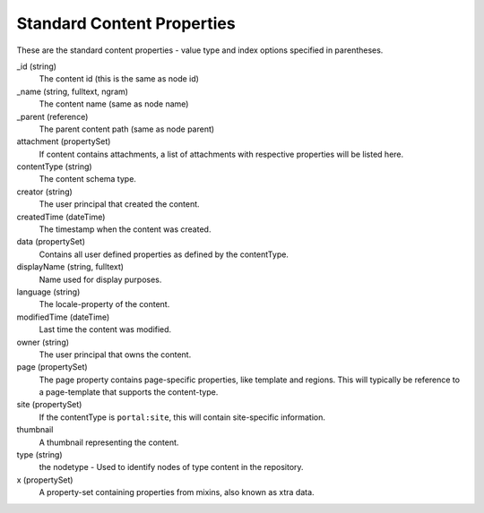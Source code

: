 Standard Content Properties
===========================

These are the standard content properties - value type and index options specified in parentheses.

_id (string)
  The content id (this is the same as node id)

_name (string, fulltext, ngram)
  The content name (same as node name)

_parent (reference)
  The parent content path (same as node parent)

attachment (propertySet)
  If content contains attachments, a list of attachments with respective properties will be listed here.

contentType (string)
  The content schema type.

creator (string)
  The user principal that created the content.

createdTime (dateTime)
  The timestamp when the content was created.

data (propertySet)
  Contains all user defined properties as defined by the contentType.

displayName (string, fulltext)
  Name used for display purposes.

language (string)
  The locale-property of the content.

modifiedTime (dateTime)
  Last time the content was modified.

owner (string)
  The user principal that owns the content.

page (propertySet)
  The page property contains page-specific properties, like template and regions.
  This will typically be reference to a page-template that supports the content-type.

site (propertySet)
  If the contentType is ``portal:site``, this will contain site-specific information.

thumbnail
  A thumbnail representing the content.

type (string)
  the nodetype - Used to identify nodes of type content in the repository.

x (propertySet)
  A property-set containing properties from mixins, also known as xtra data.
